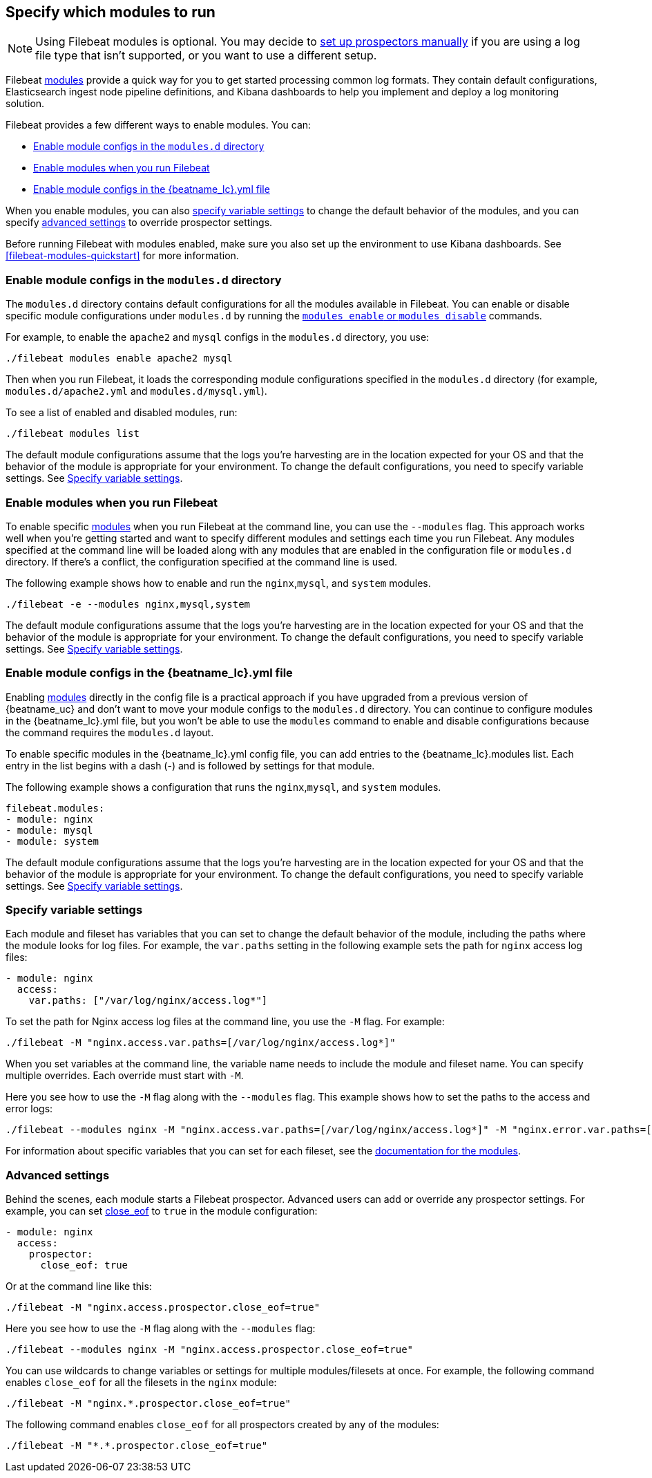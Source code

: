 [[configuration-filebeat-modules]]
== Specify which modules to run

NOTE: Using Filebeat modules is optional. You may decide to
<<configuration-filebeat-options,set up prospectors manually>> if you are using
a log file type that isn't supported, or you want to use a different setup.

Filebeat <<filebeat-modules,modules>> provide a quick way for you to get started
processing common log formats. They contain default configurations,
Elasticsearch ingest node pipeline definitions, and Kibana dashboards to help you
implement and deploy a log monitoring solution.

Filebeat provides a few different ways to enable modules. You can:

* <<enable-modules-d-configs>>
* <<enable-modules-cli>>
* <<enable-modules-config-file>>

When you enable modules, you can also
<<specify-variable-settings,specify variable settings>> to change the default
behavior of the modules, and you can specify
<<advanced-settings,advanced settings>> to override prospector settings.

Before running Filebeat with modules enabled, make sure you also set up the
environment to use Kibana dashboards. See <<filebeat-modules-quickstart>> for
more information.

[float]
[[enable-modules-d-configs]]
=== Enable module configs in the `modules.d` directory

The `modules.d` directory contains default configurations for all the modules
available in Filebeat. You can enable or disable specific module configurations
under `modules.d` by running the
<<modules-command,`modules enable` or `modules disable`>> commands.

For example, to enable the `apache2` and `mysql` configs in the `modules.d`
directory, you use:

[source,shell]
----
./filebeat modules enable apache2 mysql
----

Then when you run Filebeat, it loads the corresponding module configurations
specified in the `modules.d` directory (for example, `modules.d/apache2.yml` and
`modules.d/mysql.yml`).

To see a list of enabled and disabled modules, run:

[source,shell]
----
./filebeat modules list
----

The default module configurations assume that the logs you’re harvesting are
in the location expected for your OS and that the behavior of the module is
appropriate for your environment. To change the default configurations, you need
to specify variable settings. See <<specify-variable-settings>>.

[float]
[[enable-modules-cli]]
=== Enable modules when you run Filebeat

To enable specific <<filebeat-modules,modules>> when you run Filebeat at the
command line, you can use the `--modules` flag. This approach works well when
you're getting started and want to specify different modules and settings each
time you run Filebeat. Any modules specified at the command line will be loaded
along with any modules that are enabled in the configuration file or `modules.d`
directory. If there's a conflict, the configuration specified at the command
line is used.

The following example shows how to enable and run the `nginx`,`mysql`, and
`system` modules.

[source,shell]
----
./filebeat -e --modules nginx,mysql,system
----

The default module configurations assume that the logs you’re harvesting are
in the location expected for your OS and that the behavior of the module is
appropriate for your environment. To change the default configurations, you need
to specify variable settings. See <<specify-variable-settings>>.

[float]
[[enable-modules-config-file]]
=== Enable module configs in the +{beatname_lc}.yml+ file

Enabling <<filebeat-modules,modules>> directly in the config file is a practical
approach if you have upgraded from a previous version of {beatname_uc} and don't
want to move your module configs to the `modules.d` directory. You can continue
to configure modules in the +{beatname_lc}.yml+ file, but you won't be able to
use the `modules` command to enable and disable configurations because the
command requires the `modules.d` layout.

To enable specific modules in the +{beatname_lc}.yml+ config file, you can add
entries to the +{beatname_lc}.modules+ list. Each entry in the list begins with
a dash (-) and is followed by settings for that module.

The following example shows a configuration that runs the `nginx`,`mysql`, and
`system` modules.

[source,yaml]
----
filebeat.modules:
- module: nginx
- module: mysql
- module: system
----

The default module configurations assume that the logs you’re harvesting are
in the location expected for your OS and that the behavior of the module is
appropriate for your environment. To change the default configurations, you need
to specify variable settings. See <<specify-variable-settings>>.

[[specify-variable-settings]]
=== Specify variable settings

Each module and fileset has variables that you can set to change the default
behavior of the module, including the paths where the module looks for log
files. For example, the `var.paths` setting in the following example sets the
path for `nginx` access log files:

[source,yaml]
----
- module: nginx
  access:
    var.paths: ["/var/log/nginx/access.log*"]
----

To set the path for Nginx access log files at the command line, you use
the `-M` flag. For example:

[source,shell]
----
./filebeat -M "nginx.access.var.paths=[/var/log/nginx/access.log*]"
----

When you set variables at the command line, the variable name needs to include
the module and fileset name. You can specify multiple overrides. Each override
must start with `-M`.

Here you see how to use the `-M` flag along with the `--modules` flag. This
example shows how to set the paths to the access and error logs:

[source,shell]
----
./filebeat --modules nginx -M "nginx.access.var.paths=[/var/log/nginx/access.log*]" -M "nginx.error.var.paths=[/var/log/nginx/error.log*]"
----

For information about specific variables that you can set for each fileset,
see the <<filebeat-modules,documentation for the modules>>.

[[advanced-settings]]
=== Advanced settings

Behind the scenes, each module starts a Filebeat prospector. Advanced users
can add or override any prospector settings. For example, you can set
<<close-eof,close_eof>> to `true` in the module configuration:

[source,yaml]
----------------------------------------------------------------------
- module: nginx
  access:
    prospector:
      close_eof: true
----------------------------------------------------------------------

Or at the command line like this:

[source,shell]
----------------------------------------------------------------------
./filebeat -M "nginx.access.prospector.close_eof=true"
----------------------------------------------------------------------


Here you see how to use the `-M` flag along with the `--modules` flag:

[source,shell]
----------------------------------------------------------------------
./filebeat --modules nginx -M "nginx.access.prospector.close_eof=true"
----------------------------------------------------------------------


You can use wildcards to change variables or settings for multiple
modules/filesets at once. For example, the following command enables
`close_eof` for all the filesets in the `nginx` module:

[source,shell]
----------------------------------------------------------------------
./filebeat -M "nginx.*.prospector.close_eof=true"
----------------------------------------------------------------------

The following command enables `close_eof` for all prospectors created by any of
the modules:

[source,shell]
----------------------------------------------------------------------
./filebeat -M "*.*.prospector.close_eof=true"
----------------------------------------------------------------------
